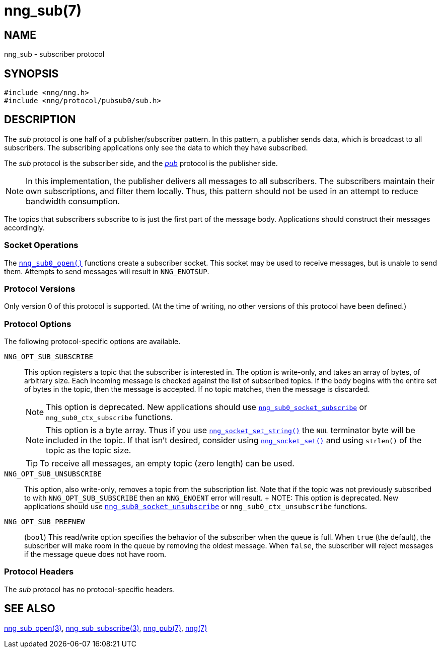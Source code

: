 = nng_sub(7)
//
// Copyright 2018 Staysail Systems, Inc. <info@staysail.tech>
// Copyright 2018 Capitar IT Group BV <info@capitar.com>
//
// This document is supplied under the terms of the MIT License, a
// copy of which should be located in the distribution where this
// file was obtained (LICENSE.txt).  A copy of the license may also be
// found online at https://opensource.org/licenses/MIT.
//

== NAME

nng_sub - subscriber protocol

== SYNOPSIS

[source,c]
----
#include <nng/nng.h>
#include <nng/protocol/pubsub0/sub.h>
----

== DESCRIPTION

(((protocol, _sub_)))
The ((_sub_ protocol)) is one half of a publisher/((subscriber)) pattern.
In this pattern, a publisher sends data, which is broadcast to all subscribers.
The subscribing applications only see the data to which they have subscribed.

The _sub_ protocol is the subscriber side, and the
xref:nng_pub.7.adoc[_pub_] protocol is the publisher side.

NOTE: In this implementation, the publisher delivers all messages to all
subscribers.
The subscribers maintain their own subscriptions, and filter them locally.
Thus, this pattern should not be used in an attempt to
reduce bandwidth consumption.

The topics that subscribers subscribe to is just the first part of
the message body.
Applications should construct their messages accordingly.

=== Socket Operations

The xref:nng_sub_open.3.adoc[`nng_sub0_open()`] functions create a subscriber socket.
This socket may be used to receive messages, but is unable to send them.
Attempts to send messages will result in `NNG_ENOTSUP`.

=== Protocol Versions

Only version 0 of this protocol is supported.
(At the time of writing, no other versions of this protocol have been defined.)

=== Protocol Options

The following protocol-specific options are available.

((`NNG_OPT_SUB_SUBSCRIBE`))(((subscribe)))::

   This option registers a topic that the subscriber is interested in.
   The option is write-only, and takes an array of bytes, of arbitrary size.
   Each incoming message is checked against the list of subscribed topics.
   If the body begins with the entire set of bytes in the topic, then the
   message is accepted.  If no topic matches, then the message is
   discarded.
+
NOTE: This option is deprecated.  New applications should use
xref:nng_sub_subscribe.3.adoc[`nng_sub0_socket_subscribe`] or `nng_sub0_ctx_subscribe`
functions.
+
NOTE: This option is a byte array.  Thus if you use
xref:nng_socket_set.3.adoc[`nng_socket_set_string()`] the `NUL` terminator byte will
be included in the topic.
If that isn't desired, consider using
xref:nng_socket_set.3.adoc[`nng_socket_set()`] and using `strlen()` of the topic
as the topic size.
+
TIP: To receive all messages, an empty topic (zero length) can be used.

((`NNG_OPT_SUB_UNSUBSCRIBE`))::

   This option, also write-only, removes a topic from the subscription list.
   Note that if the topic was not previously subscribed to with
   `NNG_OPT_SUB_SUBSCRIBE` then an `NNG_ENOENT` error will result.
   +
   NOTE: This option is deprecated.  New applications should use
   xref:nng_sub_subscribe.3.adoc[`nng_sub0_socket_unsubscribe`] or `nng_sub0_ctx_unsubscribe`
   functions.

((`NNG_OPT_SUB_PREFNEW`))::

   (`bool`)
   This read/write option specifies the behavior of the subscriber when the queue is full.
   When `true` (the default), the subscriber will make room in the queue by removing the oldest message.
   When `false`, the subscriber will reject messages if the message queue does not have room.

=== Protocol Headers

The _sub_ protocol has no protocol-specific headers.

== SEE ALSO

[.text-left]
xref:nng_sub_open.3.adoc[nng_sub_open(3)],
xref:nng_sub_subscribe.3.adoc[nng_sub_subscribe(3)],
xref:nng_pub.7.adoc[nng_pub(7)],
xref:nng.7.adoc[nng(7)]
